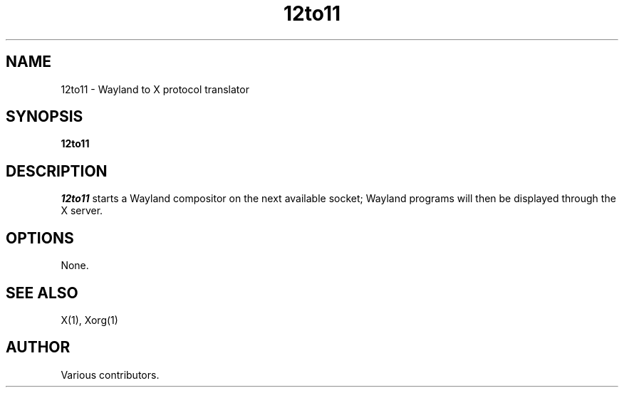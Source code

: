 .TH 12to11
.SH NAME
12to11 - Wayland to X protocol translator
.SH SYNOPSIS
.B 12to11
.SH DESCRIPTION
.I 12to11
starts a Wayland compositor on the next available socket;
Wayland programs will then be displayed through the X server.
.SH OPTIONS
None.
.SH "SEE ALSO"
X(1), Xorg(1)
.SH AUTHOR
Various contributors.
